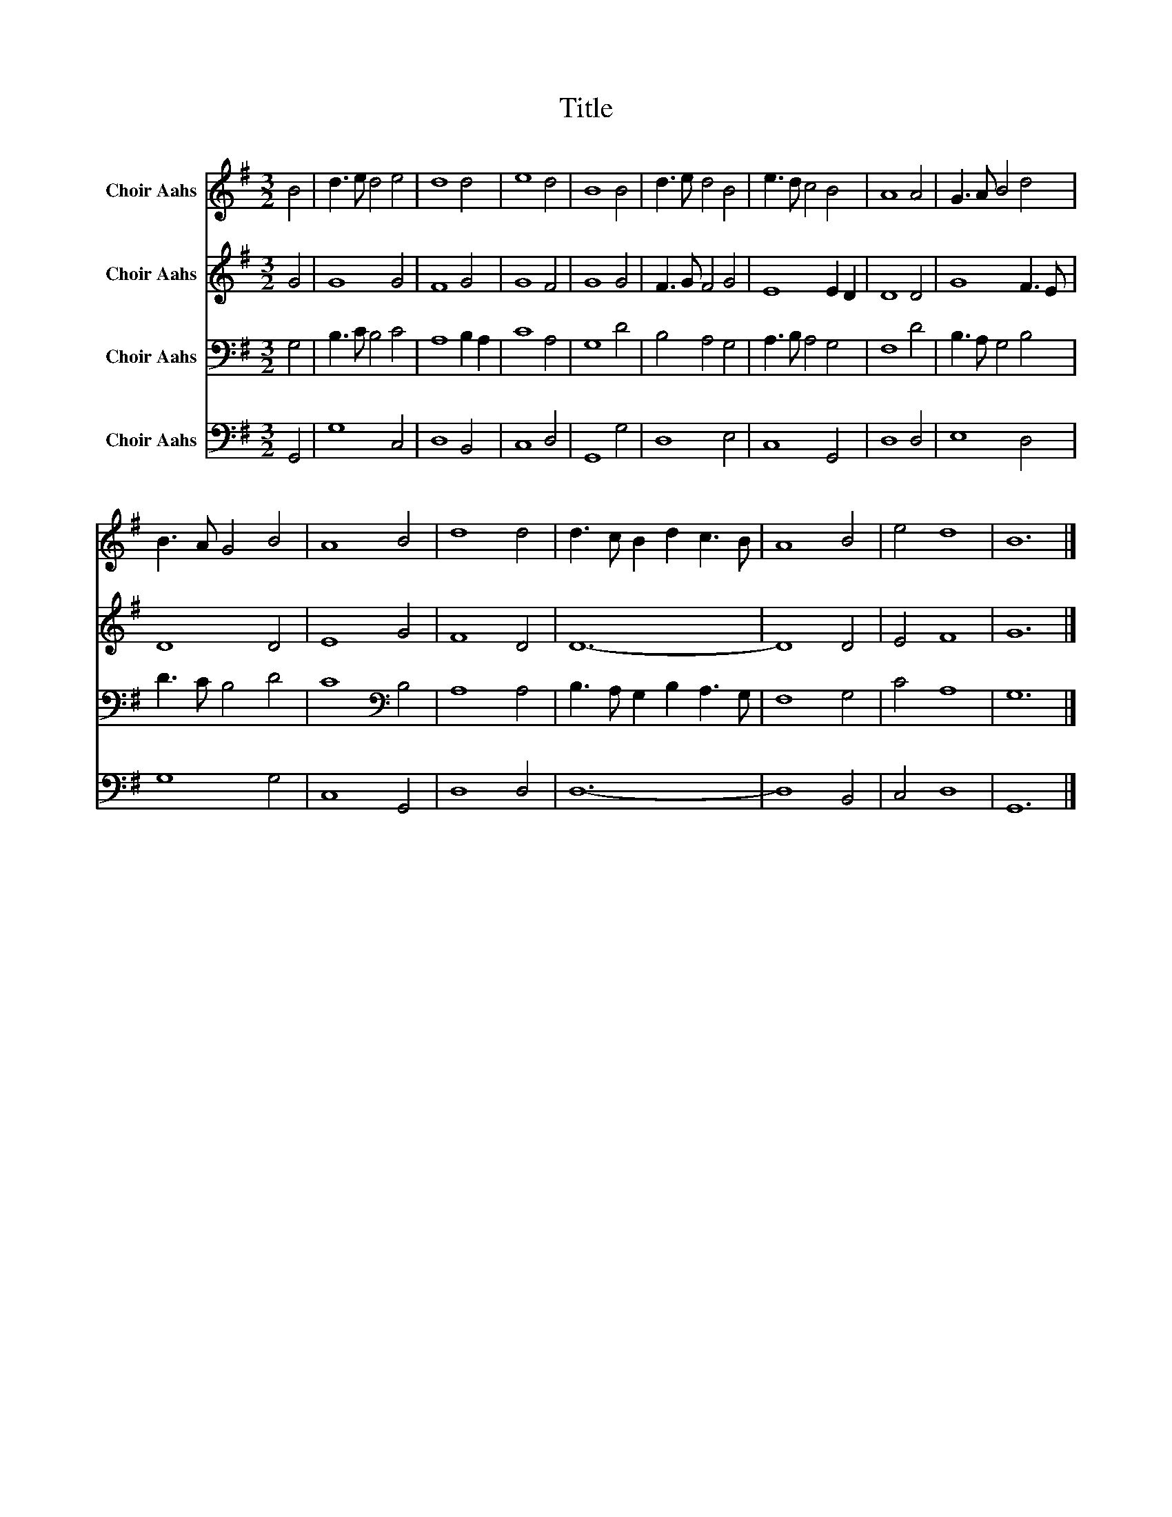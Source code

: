 X:1
T:Title
%%score 1 2 3 4
L:1/8
M:3/2
K:G
V:1 treble nm="Choir Aahs"
V:2 treble nm="Choir Aahs"
V:3 bass nm="Choir Aahs"
V:4 bass nm="Choir Aahs"
V:1
 B4 | d3 e d4 e4 | d8 d4 | e8 d4 | B8 B4 | d3 e d4 B4 | e3 d c4 B4 | A8 A4 | G3 A B4 d4 | %9
 B3 A G4 B4 | A8 B4 | d8 d4 | d3 c B2 d2 c3 B | A8 B4 | e4 d8 | B12 |] %16
V:2
 G4 | G8 G4 | F8 G4 | G8 F4 | G8 G4 | F3 G F4 G4 | E8 E2 D2 | D8 D4 | G8 F3 E | D8 D4 | E8 G4 | %11
 F8 D4 | D12- | D8 D4 | E4 F8 | G12 |] %16
V:3
 G,4 | B,3 C B,4 C4 | A,8 B,2 A,2 | C8 A,4 | G,8 D4 | B,4 A,4 G,4 | A,3 B, A,4 G,4 | F,8 D4 | %8
 B,3 A, G,4 B,4 | D3 C B,4 D4 | C8[K:bass] B,4 | A,8 A,4 | B,3 A, G,2 B,2 A,3 G, | F,8 G,4 | %14
 C4 A,8 | G,12 |] %16
V:4
 G,,4 | G,8 C,4 | D,8 B,,4 | C,8 D,4 | G,,8 G,4 | D,8 E,4 | C,8 G,,4 | D,8 D,4 | E,8 D,4 | %9
 G,8 G,4 | C,8 G,,4 | D,8 D,4 | D,12- | D,8 B,,4 | C,4 D,8 | G,,12 |] %16

